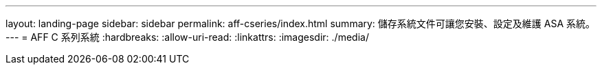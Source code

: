 ---
layout: landing-page 
sidebar: sidebar 
permalink: aff-cseries/index.html 
summary: 儲存系統文件可讓您安裝、設定及維護 ASA 系統。 
---
= AFF C 系列系統
:hardbreaks:
:allow-uri-read: 
:linkattrs: 
:imagesdir: ./media/


